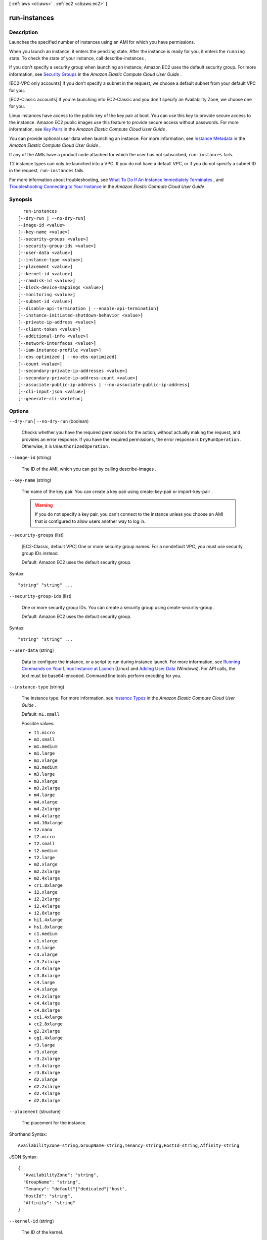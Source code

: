 [ :ref:`aws <cli:aws>` . :ref:`ec2 <cli:aws ec2>` ]

.. _cli:aws ec2 run-instances:


*************
run-instances
*************



===========
Description
===========



Launches the specified number of instances using an AMI for which you have permissions.

 

When you launch an instance, it enters the ``pending`` state. After the instance is ready for you, it enters the ``running`` state. To check the state of your instance, call  describe-instances .

 

If you don't specify a security group when launching an instance, Amazon EC2 uses the default security group. For more information, see `Security Groups`_ in the *Amazon Elastic Compute Cloud User Guide* .

 

[EC2-VPC only accounts] If you don't specify a subnet in the request, we choose a default subnet from your default VPC for you. 

 

[EC2-Classic accounts] If you're launching into EC2-Classic and you don't specify an Availability Zone, we choose one for you.

 

Linux instances have access to the public key of the key pair at boot. You can use this key to provide secure access to the instance. Amazon EC2 public images use this feature to provide secure access without passwords. For more information, see `Key Pairs`_ in the *Amazon Elastic Compute Cloud User Guide* .

 

You can provide optional user data when launching an instance. For more information, see `Instance Metadata`_ in the *Amazon Elastic Compute Cloud User Guide* .

 

If any of the AMIs have a product code attached for which the user has not subscribed, ``run-instances`` fails.

 

T2 instance types can only be launched into a VPC. If you do not have a default VPC, or if you do not specify a subnet ID in the request, ``run-instances`` fails.

 

For more information about troubleshooting, see `What To Do If An Instance Immediately Terminates`_ , and `Troubleshooting Connecting to Your Instance`_ in the *Amazon Elastic Compute Cloud User Guide* .



========
Synopsis
========

::

    run-instances
  [--dry-run | --no-dry-run]
  --image-id <value>
  [--key-name <value>]
  [--security-groups <value>]
  [--security-group-ids <value>]
  [--user-data <value>]
  [--instance-type <value>]
  [--placement <value>]
  [--kernel-id <value>]
  [--ramdisk-id <value>]
  [--block-device-mappings <value>]
  [--monitoring <value>]
  [--subnet-id <value>]
  [--disable-api-termination | --enable-api-termination]
  [--instance-initiated-shutdown-behavior <value>]
  [--private-ip-address <value>]
  [--client-token <value>]
  [--additional-info <value>]
  [--network-interfaces <value>]
  [--iam-instance-profile <value>]
  [--ebs-optimized | --no-ebs-optimized]
  [--count <value>]
  [--secondary-private-ip-addresses <value>]
  [--secondary-private-ip-address-count <value>]
  [--associate-public-ip-address | --no-associate-public-ip-address]
  [--cli-input-json <value>]
  [--generate-cli-skeleton]




=======
Options
=======

``--dry-run`` | ``--no-dry-run`` (boolean)


  Checks whether you have the required permissions for the action, without actually making the request, and provides an error response. If you have the required permissions, the error response is ``DryRunOperation`` . Otherwise, it is ``UnauthorizedOperation`` .

  

``--image-id`` (string)


  The ID of the AMI, which you can get by calling  describe-images .

  

``--key-name`` (string)


  The name of the key pair. You can create a key pair using  create-key-pair or  import-key-pair .

   

  .. warning::

     

    If you do not specify a key pair, you can't connect to the instance unless you choose an AMI that is configured to allow users another way to log in.

     

  

``--security-groups`` (list)


  [EC2-Classic, default VPC] One or more security group names. For a nondefault VPC, you must use security group IDs instead.

   

  Default: Amazon EC2 uses the default security group.

  



Syntax::

  "string" "string" ...



``--security-group-ids`` (list)


  One or more security group IDs. You can create a security group using  create-security-group .

   

  Default: Amazon EC2 uses the default security group.

  



Syntax::

  "string" "string" ...



``--user-data`` (string)


  Data to configure the instance, or a script to run during instance launch. For more information, see `Running Commands on Your Linux Instance at Launch`_ (Linux) and `Adding User Data`_ (Windows). For API calls, the text must be base64-encoded. Command line tools perform encoding for you.

  

``--instance-type`` (string)


  The instance type. For more information, see `Instance Types`_ in the *Amazon Elastic Compute Cloud User Guide* .

   

  Default: ``m1.small`` 

  

  Possible values:

  
  *   ``t1.micro``

  
  *   ``m1.small``

  
  *   ``m1.medium``

  
  *   ``m1.large``

  
  *   ``m1.xlarge``

  
  *   ``m3.medium``

  
  *   ``m3.large``

  
  *   ``m3.xlarge``

  
  *   ``m3.2xlarge``

  
  *   ``m4.large``

  
  *   ``m4.xlarge``

  
  *   ``m4.2xlarge``

  
  *   ``m4.4xlarge``

  
  *   ``m4.10xlarge``

  
  *   ``t2.nano``

  
  *   ``t2.micro``

  
  *   ``t2.small``

  
  *   ``t2.medium``

  
  *   ``t2.large``

  
  *   ``m2.xlarge``

  
  *   ``m2.2xlarge``

  
  *   ``m2.4xlarge``

  
  *   ``cr1.8xlarge``

  
  *   ``i2.xlarge``

  
  *   ``i2.2xlarge``

  
  *   ``i2.4xlarge``

  
  *   ``i2.8xlarge``

  
  *   ``hi1.4xlarge``

  
  *   ``hs1.8xlarge``

  
  *   ``c1.medium``

  
  *   ``c1.xlarge``

  
  *   ``c3.large``

  
  *   ``c3.xlarge``

  
  *   ``c3.2xlarge``

  
  *   ``c3.4xlarge``

  
  *   ``c3.8xlarge``

  
  *   ``c4.large``

  
  *   ``c4.xlarge``

  
  *   ``c4.2xlarge``

  
  *   ``c4.4xlarge``

  
  *   ``c4.8xlarge``

  
  *   ``cc1.4xlarge``

  
  *   ``cc2.8xlarge``

  
  *   ``g2.2xlarge``

  
  *   ``cg1.4xlarge``

  
  *   ``r3.large``

  
  *   ``r3.xlarge``

  
  *   ``r3.2xlarge``

  
  *   ``r3.4xlarge``

  
  *   ``r3.8xlarge``

  
  *   ``d2.xlarge``

  
  *   ``d2.2xlarge``

  
  *   ``d2.4xlarge``

  
  *   ``d2.8xlarge``

  

  

``--placement`` (structure)


  The placement for the instance.

  



Shorthand Syntax::

    AvailabilityZone=string,GroupName=string,Tenancy=string,HostId=string,Affinity=string




JSON Syntax::

  {
    "AvailabilityZone": "string",
    "GroupName": "string",
    "Tenancy": "default"|"dedicated"|"host",
    "HostId": "string",
    "Affinity": "string"
  }



``--kernel-id`` (string)


  The ID of the kernel.

   

  .. warning::

     

    We recommend that you use PV-GRUB instead of kernels and RAM disks. For more information, see `PV-GRUB`_ in the *Amazon Elastic Compute Cloud User Guide* .

     

  

``--ramdisk-id`` (string)


  The ID of the RAM disk.

   

  .. warning::

     

    We recommend that you use PV-GRUB instead of kernels and RAM disks. For more information, see `PV-GRUB`_ in the *Amazon Elastic Compute Cloud User Guide* .

     

  

``--block-device-mappings`` (list)


  The block device mapping.

  



Shorthand Syntax::

    VirtualName=string,DeviceName=string,Ebs={SnapshotId=string,VolumeSize=integer,DeleteOnTermination=boolean,VolumeType=string,Iops=integer,Encrypted=boolean},NoDevice=string ...




JSON Syntax::

  [
    {
      "VirtualName": "string",
      "DeviceName": "string",
      "Ebs": {
        "SnapshotId": "string",
        "VolumeSize": integer,
        "DeleteOnTermination": true|false,
        "VolumeType": "standard"|"io1"|"gp2",
        "Iops": integer,
        "Encrypted": true|false
      },
      "NoDevice": "string"
    }
    ...
  ]



``--monitoring`` (structure)


  The monitoring for the instance.

  



Shorthand Syntax::

    Enabled=boolean




JSON Syntax::

  {
    "Enabled": true|false
  }



``--subnet-id`` (string)


  [EC2-VPC] The ID of the subnet to launch the instance into.

  

``--disable-api-termination`` | ``--enable-api-termination`` (boolean)


  If you set this parameter to ``true`` , you can't terminate the instance using the Amazon EC2 console, CLI, or API; otherwise, you can. If you set this parameter to ``true`` and then later want to be able to terminate the instance, you must first change the value of the ``disableApiTermination`` attribute to ``false`` using  modify-instance-attribute . Alternatively, if you set ``InstanceInitiatedShutdownBehavior`` to ``terminate`` , you can terminate the instance by running the shutdown command from the instance.

   

  Default: ``false`` 

  

``--instance-initiated-shutdown-behavior`` (string)


  Indicates whether an instance stops or terminates when you initiate shutdown from the instance (using the operating system command for system shutdown).

   

  Default: ``stop`` 

  

  Possible values:

  
  *   ``stop``

  
  *   ``terminate``

  

  

``--private-ip-address`` (string)


  [EC2-VPC] The primary IP address. You must specify a value from the IP address range of the subnet.

   

  Only one private IP address can be designated as primary. Therefore, you can't specify this parameter if ``PrivateIpAddresses.n.Primary`` is set to ``true`` and ``PrivateIpAddresses.n.PrivateIpAddress`` is set to an IP address. 

   

  Default: We select an IP address from the IP address range of the subnet.

  

``--client-token`` (string)


  Unique, case-sensitive identifier you provide to ensure the idempotency of the request. For more information, see `Ensuring Idempotency`_ .

   

  Constraints: Maximum 64 ASCII characters

  

``--additional-info`` (string)


  Reserved.

  

``--network-interfaces`` (list)


  One or more network interfaces.

  



Shorthand Syntax::

    NetworkInterfaceId=string,DeviceIndex=integer,SubnetId=string,Description=string,PrivateIpAddress=string,Groups=string,string,DeleteOnTermination=boolean,PrivateIpAddresses=[{PrivateIpAddress=string,Primary=boolean},{PrivateIpAddress=string,Primary=boolean}],SecondaryPrivateIpAddressCount=integer,AssociatePublicIpAddress=boolean ...




JSON Syntax::

  [
    {
      "NetworkInterfaceId": "string",
      "DeviceIndex": integer,
      "SubnetId": "string",
      "Description": "string",
      "PrivateIpAddress": "string",
      "Groups": ["string", ...],
      "DeleteOnTermination": true|false,
      "PrivateIpAddresses": [
        {
          "PrivateIpAddress": "string",
          "Primary": true|false
        }
        ...
      ],
      "SecondaryPrivateIpAddressCount": integer,
      "AssociatePublicIpAddress": true|false
    }
    ...
  ]



``--iam-instance-profile`` (structure)


  The IAM instance profile.

  



Shorthand Syntax::

    Arn=string,Name=string




JSON Syntax::

  {
    "Arn": "string",
    "Name": "string"
  }



``--ebs-optimized`` | ``--no-ebs-optimized`` (boolean)


  Indicates whether the instance is optimized for EBS I/O. This optimization provides dedicated throughput to Amazon EBS and an optimized configuration stack to provide optimal EBS I/O performance. This optimization isn't available with all instance types. Additional usage charges apply when using an EBS-optimized instance.

   

  Default: ``false`` 

  

``--count`` (string)
 

  Number of instances to launch. If a single number is provided, it is assumed to be the minimum to launch (defaults to 1). If a range is provided in the form ``min:max`` then the first number is interpreted as the minimum number of instances to launch and the second is interpreted as the maximum number of instances to launch.

  

``--secondary-private-ip-addresses`` (string)
[EC2-VPC] A secondary private IP address for the network interface or instance. You can specify this multiple times to assign multiple secondary IP addresses. If you want additional private IP addresses but do not need a specific address, use the --secondary-private-ip-address-count option.

``--secondary-private-ip-address-count`` (string)
[EC2-VPC] The number of secondary IP addresses to assign to the network interface or instance.

``--associate-public-ip-address`` | ``--no-associate-public-ip-address`` (boolean)
[EC2-VPC] If specified a public IP address will be assigned to the new instance in a VPC.

``--cli-input-json`` (string)
Performs service operation based on the JSON string provided. The JSON string follows the format provided by ``--generate-cli-skeleton``. If other arguments are provided on the command line, the CLI values will override the JSON-provided values.

``--generate-cli-skeleton`` (boolean)
Prints a sample input JSON to standard output. Note the specified operation is not run if this argument is specified. The sample input can be used as an argument for ``--cli-input-json``.



========
Examples
========

**To launch an instance in EC2-Classic**

This example launches a single instance of type ``t1.micro``.

The key pair and security group, named ``MyKeyPair`` and ``MySecurityGroup``, must exist.

Command::

  aws ec2 run-instances --image-id ami-1a2b3c4d --count 1 --instance-type t1.micro --key-name MyKeyPair --security-groups MySecurityGroup

Output::

  {
      "OwnerId": "123456789012",
      "ReservationId": "r-5875ca20",
      "Groups": [
          {
              "GroupName": "MySecurityGroup",
              "GroupId": "sg-903004f8"
          }
      ],
      "Instances": [
          {
              "Monitoring": {
                  "State": "disabled"
              },
              "PublicDnsName": null,
              "RootDeviceType": "ebs",
              "State": {
                  "Code": 0,
                  "Name": "pending"
              },
              "EbsOptimized": false,
              "LaunchTime": "2013-07-19T02:42:39.000Z",
              "ProductCodes": [],
              "StateTransitionReason": null, 
              "InstanceId": "i-123abc45",
              "ImageId": "ami-1a2b3c4d",
              "PrivateDnsName": null,
              "KeyName": "MyKeyPair",
              "SecurityGroups": [
                  {
                      "GroupName": "MySecurityGroup",
                      "GroupId": "sg-903004f8"
                  }
              ],
              "ClientToken": null,
              "InstanceType": "t1.micro",
              "NetworkInterfaces": [],
              "Placement": {
                  "Tenancy": "default",
                  "GroupName": null,
                  "AvailabilityZone": "us-east-1b"
              },
              "Hypervisor": "xen",
              "BlockDeviceMappings": [],
              "Architecture": "x86_64",
              "StateReason": {
                  "Message": "pending",
                  "Code": "pending"
              },
              "RootDeviceName": "/dev/sda1",
              "VirtualizationType": "hvm",
              "AmiLaunchIndex": 0
          }
      ]
  }

**To launch an instance in EC2-VPC**

This example launches a single instance of type ``t2.micro`` into the specified subnet.

The key pair named ``MyKeyPair`` and the security group sg-903004f8 must exist.

Command::

  aws ec2 run-instances --image-id ami-abc12345 --count 1 --instance-type t2.micro --key-name MyKeyPair --security-group-ids sg-903004f8 --subnet-id subnet-6e7f829e

Output::

  {
      "OwnerId": "123456789012",
      "ReservationId": "r-5875ca20",
      "Groups": [],
      "Instances": [
          {
              "Monitoring": {
                  "State": "disabled"
              },
              "PublicDnsName": null,
              "RootDeviceType": "ebs",
              "State": {
                  "Code": 0,
                  "Name": "pending"
              },
              "EbsOptimized": false,
              "LaunchTime": "2013-07-19T02:42:39.000Z",
              "PrivateIpAddress": "10.0.1.114",
              "ProductCodes": [],
              "VpcId": "vpc-1a2b3c4d",
              "InstanceId": "i-5203422c",
              "ImageId": "ami-abc12345",
              "PrivateDnsName": "ip-10-0-1-114.ec2.internal",
              "KeyName": "MyKeyPair",
              "SecurityGroups": [
                  {
                      "GroupName": "MySecurityGroup",
                      "GroupId": "sg-903004f8"
                  }
              ],
              "ClientToken": null,
              "SubnetId": "subnet-6e7f829e",
              "InstanceType": "t2.micro",
              "NetworkInterfaces": [
                  {
                      "Status": "in-use",
                      "MacAddress": "0e:ad:05:3b:60:52",
                      "SourceDestCheck": true,
                      "VpcId": "vpc-1a2b3c4d",
                      "Description": "null",
                      "NetworkInterfaceId": "eni-a7edb1c9",
                      "PrivateIpAddresses": [
                          {
                              "PrivateDnsName": "ip-10-0-1-114.ec2.internal",
                              "Primary": true,
                              "PrivateIpAddress": "10.0.1.114"
                          }
                      ],
                      "PrivateDnsName": "ip-10-0-1-114.ec2.internal",
                      "Attachment": {
                          "Status": "attached",
                          "DeviceIndex": 0,
                          "DeleteOnTermination": true,
                          "AttachmentId": "eni-attach-52193138",
                          "AttachTime": "2013-07-19T02:42:39.000Z"
                      },
                      "Groups": [
                          {
                              "GroupName": "MySecurityGroup",
                              "GroupId": "sg-903004f8"
                          }
                      ],
                      "SubnetId": "subnet-6e7f829e",
                      "OwnerId": "123456789012",
                      "PrivateIpAddress": "10.0.1.114"
                  }
              ],
              "SourceDestCheck": true,
              "Placement": {
                  "Tenancy": "default",
                  "GroupName": null,
                  "AvailabilityZone": "us-east-1b"
              },
              "Hypervisor": "xen",
              "BlockDeviceMappings": [],
              "Architecture": "x86_64",
              "StateReason": {
                  "Message": "pending",
                  "Code": "pending"
              },
              "RootDeviceName": "/dev/sda1",
              "VirtualizationType": "hvm",
              "AmiLaunchIndex": 0
          }
      ]
  }

The following example requests a public IP address for an instance that you're launching into a nondefault subnet:

Command::

  aws ec2 run-instances --image-id ami-c3b8d6aa --count 1 --instance-type t1.micro --key-name MyKeyPair --security-group-ids sg-903004f8 --subnet-id subnet-6e7f829e --associate-public-ip-address

**To launch an instance using a block device mapping**

Add the following parameter to your ``run-instances`` command to specify block devices::

  --block-device-mappings file://mapping.json

To add an Amazon EBS volume with the device name ``/dev/sdh`` and a volume size of 100, specify the following in mapping.json::

  [
    {
      "DeviceName": "/dev/sdh",
      "Ebs": {
        "VolumeSize": 100
      }
    }
  ]

To add ``ephemeral1`` as an instance store volume with the device name ``/dev/sdc``, specify the following in mapping.json::

  [
    {
      "DeviceName": "/dev/sdc",
      "VirtualName": "ephemeral1"
    }
  ]

To omit a device specified by the AMI used to launch the instance (for example, ``/dev/sdf``), specify the following in mapping.json::

  [
    {
      "DeviceName": "/dev/sdf",
      "NoDevice": ""
    }
  ]

You can view only the Amazon EBS volumes in your block device mapping using the console or the ``describe-instances`` command. To view all volumes, including the instance store volumes, use the following command.

Command::

  GET http://169.254.169.254/latest/meta-data/block-device-mapping

Output::

  ami
  ephemeral1

Note that ``ami`` represents the root volume. To get details about the instance store volume ``ephemeral1``, use the following command.

Command::

  GET http://169.254.169.254/latest/meta-data/block-device-mapping/ephemeral1

Output::

  sdc

**To launch an instance with a modified block device mapping**

You can change individual characteristics of existing AMI block device mappings to suit your needs. Perhaps you want to use an existing AMI, but you want a larger root volume than the usual 8 GiB. Or, you would like to use a General Purpose (SSD) volume for an AMI that currently uses a Magnetic volume.

Use the ``describe-images`` command with the image ID of the AMI you want to use to find its existing block device mapping. You should see a block device mapping in the output::

  {
    "DeviceName": "/dev/sda1",
    "Ebs": {
      "DeleteOnTermination": true,
      "SnapshotId": "snap-b047276d",
      "VolumeSize": 8,
      "VolumeType": "standard",
      "Encrypted": false
    }
  }

You can modify the above mapping by changing the individual parameters. For example, to launch an instance with a modified block device mapping, add the following parameter to your ``run-instances`` command to change the above mapping's volume size and type::

  --block-device-mappings file://mapping.json

Where mapping.json contains the following::

  [
    {
      "DeviceName": "/dev/sda1",
      "Ebs": {
        "DeleteOnTermination": true,
        "SnapshotId": "snap-b047276d", 
        "VolumeSize": 100,
        "VolumeType": "gp2"
      }
    }
  ]

**To launch an instance with user data**

You can launch an instance and specify user data that performs instance configuration, or that runs a script. The user data needs to be passed as normal string, base64 encoding is handled internally. The following example passes user data in a file called ``my_script.txt`` that contains a configuration script for your instance. The script runs at launch.

Command::

  aws ec2 run-instances --image-id ami-abc1234 --count 1 --instance-type m4.large --key-name keypair --user-data file://my_script.txt --subnet-id subnet-abcd1234 --security-group-ids sg-abcd1234 

For more information about launching instances, see `Using Amazon EC2 Instances`_ in the *AWS Command Line Interface User Guide*.

.. _`Using Amazon EC2 Instances`: http://docs.aws.amazon.com/cli/latest/userguide/cli-ec2-launch.html

**To launch an instance with an instance profile**

This example shows the use of the ``iam-instance-profile`` option to specify an `IAM instance profile`_ by name.

.. _`IAM instance profile`: http://docs.aws.amazon.com/AWSEC2/latest/UserGuide/iam-roles-for-amazon-ec2.html

Command::

  aws ec2 run-instances --iam-instance-profile Name=MyInstanceProfile --image-id ami-1a2b3c4d --count 1 --instance-type t2.micro --key-name MyKeyPair --security-groups MySecurityGroup


======
Output
======

ReservationId -> (string)

  

  The ID of the reservation.

  

  

OwnerId -> (string)

  

  The ID of the AWS account that owns the reservation.

  

  

RequesterId -> (string)

  

  The ID of the requester that launched the instances on your behalf (for example, AWS Management Console or Auto Scaling).

  

  

Groups -> (list)

  

  One or more security groups.

  

  (structure)

    

    Describes a security group.

    

    GroupName -> (string)

      

      The name of the security group.

      

      

    GroupId -> (string)

      

      The ID of the security group.

      

      

    

  

Instances -> (list)

  

  One or more instances.

  

  (structure)

    

    Describes an instance.

    

    InstanceId -> (string)

      

      The ID of the instance.

      

      

    ImageId -> (string)

      

      The ID of the AMI used to launch the instance.

      

      

    State -> (structure)

      

      The current state of the instance.

      

      Code -> (integer)

        

        The low byte represents the state. The high byte is an opaque internal value and should be ignored.

         

         
        * ``0`` : ``pending`` 
         
        * ``16`` : ``running`` 
         
        * ``32`` : ``shutting-down`` 
         
        * ``48`` : ``terminated`` 
         
        * ``64`` : ``stopping`` 
         
        * ``80`` : ``stopped`` 
         

        

        

      Name -> (string)

        

        The current state of the instance.

        

        

      

    PrivateDnsName -> (string)

      

      The private DNS name assigned to the instance. This DNS name can only be used inside the Amazon EC2 network. This name is not available until the instance enters the ``running`` state. For EC2-VPC, this name is only available if you've enabled DNS hostnames for your VPC.

      

      

    PublicDnsName -> (string)

      

      The public DNS name assigned to the instance. This name is not available until the instance enters the ``running`` state. For EC2-VPC, this name is only available if you've enabled DNS hostnames for your VPC.

      

      

    StateTransitionReason -> (string)

      

      The reason for the most recent state transition. This might be an empty string.

      

      

    KeyName -> (string)

      

      The name of the key pair, if this instance was launched with an associated key pair.

      

      

    AmiLaunchIndex -> (integer)

      

      The AMI launch index, which can be used to find this instance in the launch group.

      

      

    ProductCodes -> (list)

      

      The product codes attached to this instance, if applicable.

      

      (structure)

        

        Describes a product code.

        

        ProductCodeId -> (string)

          

          The product code.

          

          

        ProductCodeType -> (string)

          

          The type of product code.

          

          

        

      

    InstanceType -> (string)

      

      The instance type.

      

      

    LaunchTime -> (timestamp)

      

      The time the instance was launched.

      

      

    Placement -> (structure)

      

      The location where the instance launched, if applicable.

      

      AvailabilityZone -> (string)

        

        The Availability Zone of the instance.

        

        

      GroupName -> (string)

        

        The name of the placement group the instance is in (for cluster compute instances).

        

        

      Tenancy -> (string)

        

        The tenancy of the instance (if the instance is running in a VPC). An instance with a tenancy of ``dedicated`` runs on single-tenant hardware. The ``host`` tenancy is not supported for the  import-instance command.

        

        

      HostId -> (string)

        

        The ID of the Dedicted host on which the instance resides. This parameter is not support for the  import-instance command.

        

        

      Affinity -> (string)

        

        The affinity setting for the instance on the Dedicated host. This parameter is not supported for the  import-instance command.

        

        

      

    KernelId -> (string)

      

      The kernel associated with this instance, if applicable.

      

      

    RamdiskId -> (string)

      

      The RAM disk associated with this instance, if applicable.

      

      

    Platform -> (string)

      

      The value is ``Windows`` for Windows instances; otherwise blank.

      

      

    Monitoring -> (structure)

      

      The monitoring information for the instance.

      

      State -> (string)

        

        Indicates whether monitoring is enabled for the instance.

        

        

      

    SubnetId -> (string)

      

      [EC2-VPC] The ID of the subnet in which the instance is running.

      

      

    VpcId -> (string)

      

      [EC2-VPC] The ID of the VPC in which the instance is running.

      

      

    PrivateIpAddress -> (string)

      

      The private IP address assigned to the instance.

      

      

    PublicIpAddress -> (string)

      

      The public IP address assigned to the instance, if applicable.

      

      

    StateReason -> (structure)

      

      The reason for the most recent state transition.

      

      Code -> (string)

        

        The reason code for the state change.

        

        

      Message -> (string)

        

        The message for the state change.

         

         
        * ``Server.SpotInstanceTermination`` : A Spot instance was terminated due to an increase in the market price.
         
        * ``Server.InternalError`` : An internal error occurred during instance launch, resulting in termination.
         
        * ``Server.InsufficientInstanceCapacity`` : There was insufficient instance capacity to satisfy the launch request.
         
        * ``Client.InternalError`` : A client error caused the instance to terminate on launch.
         
        * ``Client.InstanceInitiatedShutdown`` : The instance was shut down using the ``shutdown -h`` command from the instance.
         
        * ``Client.UserInitiatedShutdown`` : The instance was shut down using the Amazon EC2 API.
         
        * ``Client.VolumeLimitExceeded`` : The limit on the number of EBS volumes or total storage was exceeded. Decrease usage or request an increase in your limits.
         
        * ``Client.InvalidSnapshot.NotFound`` : The specified snapshot was not found.
         

        

        

      

    Architecture -> (string)

      

      The architecture of the image.

      

      

    RootDeviceType -> (string)

      

      The root device type used by the AMI. The AMI can use an EBS volume or an instance store volume.

      

      

    RootDeviceName -> (string)

      

      The root device name (for example, ``/dev/sda1`` or ``/dev/xvda`` ).

      

      

    BlockDeviceMappings -> (list)

      

      Any block device mapping entries for the instance.

      

      (structure)

        

        Describes a block device mapping.

        

        DeviceName -> (string)

          

          The device name exposed to the instance (for example, ``/dev/sdh`` or ``xvdh`` ).

          

          

        Ebs -> (structure)

          

          Parameters used to automatically set up EBS volumes when the instance is launched.

          

          VolumeId -> (string)

            

            The ID of the EBS volume.

            

            

          Status -> (string)

            

            The attachment state.

            

            

          AttachTime -> (timestamp)

            

            The time stamp when the attachment initiated.

            

            

          DeleteOnTermination -> (boolean)

            

            Indicates whether the volume is deleted on instance termination.

            

            

          

        

      

    VirtualizationType -> (string)

      

      The virtualization type of the instance.

      

      

    InstanceLifecycle -> (string)

      

      Indicates whether this is a Spot instance.

      

      

    SpotInstanceRequestId -> (string)

      

      If the request is a Spot instance request, the ID of the request.

      

      

    ClientToken -> (string)

      

      The idempotency token you provided when you launched the instance, if applicable.

      

      

    Tags -> (list)

      

      Any tags assigned to the instance.

      

      (structure)

        

        Describes a tag.

        

        Key -> (string)

          

          The key of the tag. 

           

          Constraints: Tag keys are case-sensitive and accept a maximum of 127 Unicode characters. May not begin with ``aws:`` 

          

          

        Value -> (string)

          

          The value of the tag.

           

          Constraints: Tag values are case-sensitive and accept a maximum of 255 Unicode characters.

          

          

        

      

    SecurityGroups -> (list)

      

      One or more security groups for the instance.

      

      (structure)

        

        Describes a security group.

        

        GroupName -> (string)

          

          The name of the security group.

          

          

        GroupId -> (string)

          

          The ID of the security group.

          

          

        

      

    SourceDestCheck -> (boolean)

      

      Specifies whether to enable an instance launched in a VPC to perform NAT. This controls whether source/destination checking is enabled on the instance. A value of ``true`` means checking is enabled, and ``false`` means checking is disabled. The value must be ``false`` for the instance to perform NAT. For more information, see `NAT Instances`_ in the *Amazon Virtual Private Cloud User Guide* .

      

      

    Hypervisor -> (string)

      

      The hypervisor type of the instance.

      

      

    NetworkInterfaces -> (list)

      

      [EC2-VPC] One or more network interfaces for the instance.

      

      (structure)

        

        Describes a network interface.

        

        NetworkInterfaceId -> (string)

          

          The ID of the network interface.

          

          

        SubnetId -> (string)

          

          The ID of the subnet.

          

          

        VpcId -> (string)

          

          The ID of the VPC.

          

          

        Description -> (string)

          

          The description.

          

          

        OwnerId -> (string)

          

          The ID of the AWS account that created the network interface.

          

          

        Status -> (string)

          

          The status of the network interface.

          

          

        MacAddress -> (string)

          

          The MAC address.

          

          

        PrivateIpAddress -> (string)

          

          The IP address of the network interface within the subnet.

          

          

        PrivateDnsName -> (string)

          

          The private DNS name.

          

          

        SourceDestCheck -> (boolean)

          

          Indicates whether to validate network traffic to or from this network interface.

          

          

        Groups -> (list)

          

          One or more security groups.

          

          (structure)

            

            Describes a security group.

            

            GroupName -> (string)

              

              The name of the security group.

              

              

            GroupId -> (string)

              

              The ID of the security group.

              

              

            

          

        Attachment -> (structure)

          

          The network interface attachment.

          

          AttachmentId -> (string)

            

            The ID of the network interface attachment.

            

            

          DeviceIndex -> (integer)

            

            The index of the device on the instance for the network interface attachment.

            

            

          Status -> (string)

            

            The attachment state.

            

            

          AttachTime -> (timestamp)

            

            The time stamp when the attachment initiated.

            

            

          DeleteOnTermination -> (boolean)

            

            Indicates whether the network interface is deleted when the instance is terminated.

            

            

          

        Association -> (structure)

          

          The association information for an Elastic IP associated with the network interface.

          

          PublicIp -> (string)

            

            The public IP address or Elastic IP address bound to the network interface.

            

            

          PublicDnsName -> (string)

            

            The public DNS name.

            

            

          IpOwnerId -> (string)

            

            The ID of the owner of the Elastic IP address.

            

            

          

        PrivateIpAddresses -> (list)

          

          The private IP addresses associated with the network interface.

          

          (structure)

            

            Describes a private IP address.

            

            PrivateIpAddress -> (string)

              

              The private IP address of the network interface.

              

              

            PrivateDnsName -> (string)

              

              The private DNS name.

              

              

            Primary -> (boolean)

              

              Indicates whether this IP address is the primary private IP address of the network interface.

              

              

            Association -> (structure)

              

              The association information for an Elastic IP address for the network interface.

              

              PublicIp -> (string)

                

                The public IP address or Elastic IP address bound to the network interface.

                

                

              PublicDnsName -> (string)

                

                The public DNS name.

                

                

              IpOwnerId -> (string)

                

                The ID of the owner of the Elastic IP address.

                

                

              

            

          

        

      

    IamInstanceProfile -> (structure)

      

      The IAM instance profile associated with the instance, if applicable.

      

      Arn -> (string)

        

        The Amazon Resource Name (ARN) of the instance profile.

        

        

      Id -> (string)

        

        The ID of the instance profile.

        

        

      

    EbsOptimized -> (boolean)

      

      Indicates whether the instance is optimized for EBS I/O. This optimization provides dedicated throughput to Amazon EBS and an optimized configuration stack to provide optimal I/O performance. This optimization isn't available with all instance types. Additional usage charges apply when using an EBS Optimized instance.

      

      

    SriovNetSupport -> (string)

      

      Specifies whether enhanced networking is enabled. 

      

      

    

  



.. _Adding User Data: http://docs.aws.amazon.com/AWSEC2/latest/WindowsGuide/ec2-instance-metadata.html#instancedata-add-user-data
.. _PV-GRUB: http://docs.aws.amazon.com/AWSEC2/latest/UserGuide/UserProvidedkernels.html
.. _What To Do If An Instance Immediately Terminates: http://docs.aws.amazon.com/AWSEC2/latest/UserGuide/Using_InstanceStraightToTerminated.html
.. _Security Groups: http://docs.aws.amazon.com/AWSEC2/latest/UserGuide/using-network-security.html
.. _Troubleshooting Connecting to Your Instance: http://docs.aws.amazon.com/AWSEC2/latest/UserGuide/TroubleshootingInstancesConnecting.html
.. _Ensuring Idempotency: http://docs.aws.amazon.com/AWSEC2/latest/APIReference/Run_Instance_Idempotency.html
.. _Instance Metadata: http://docs.aws.amazon.com/AWSEC2/latest/UserGuide/AESDG-chapter-instancedata.html
.. _Key Pairs: http://docs.aws.amazon.com/AWSEC2/latest/UserGuide/ec2-key-pairs.html
.. _Instance Types: http://docs.aws.amazon.com/AWSEC2/latest/UserGuide/instance-types.html
.. _Running Commands on Your Linux Instance at Launch: http://docs.aws.amazon.com/AWSEC2/latest/UserGuide/user-data.html
.. _NAT Instances: http://docs.aws.amazon.com/AmazonVPC/latest/UserGuide/VPC_NAT_Instance.html
